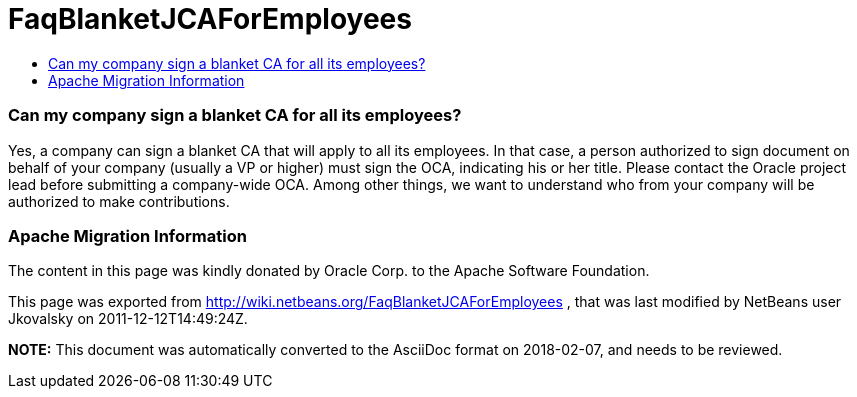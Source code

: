 // 
//     Licensed to the Apache Software Foundation (ASF) under one
//     or more contributor license agreements.  See the NOTICE file
//     distributed with this work for additional information
//     regarding copyright ownership.  The ASF licenses this file
//     to you under the Apache License, Version 2.0 (the
//     "License"); you may not use this file except in compliance
//     with the License.  You may obtain a copy of the License at
// 
//       http://www.apache.org/licenses/LICENSE-2.0
// 
//     Unless required by applicable law or agreed to in writing,
//     software distributed under the License is distributed on an
//     "AS IS" BASIS, WITHOUT WARRANTIES OR CONDITIONS OF ANY
//     KIND, either express or implied.  See the License for the
//     specific language governing permissions and limitations
//     under the License.
//

= FaqBlanketJCAForEmployees
:jbake-type: wiki
:jbake-tags: wiki, devfaq, needsreview
:jbake-status: published
:keywords: Apache NetBeans wiki FaqBlanketJCAForEmployees
:description: Apache NetBeans wiki FaqBlanketJCAForEmployees
:toc: left
:toc-title:
:syntax: true

=== Can my company sign a blanket CA for all its employees?

Yes, a company can sign a blanket CA that will apply to all its employees. In that case, a person authorized to sign document on behalf of your company (usually a VP or higher) must sign the OCA, indicating his or her title. Please contact the Oracle project lead before submitting a company-wide OCA. Among other things, we want to understand who from your company will be authorized to make contributions.

=== Apache Migration Information

The content in this page was kindly donated by Oracle Corp. to the
Apache Software Foundation.

This page was exported from link:http://wiki.netbeans.org/FaqBlanketJCAForEmployees[http://wiki.netbeans.org/FaqBlanketJCAForEmployees] , 
that was last modified by NetBeans user Jkovalsky 
on 2011-12-12T14:49:24Z.


*NOTE:* This document was automatically converted to the AsciiDoc format on 2018-02-07, and needs to be reviewed.
